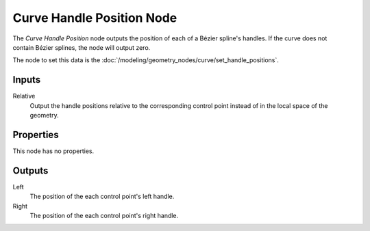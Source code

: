 .. index:: Geometry Nodes; Curve Handle Position
.. _bpy.types.GeometryNodeInputCurveHandlePositions:

**************************
Curve Handle Position Node
**************************

.. figure:: /images/modeling_geometry-nodes_curve_curve-handle-positions_node.png
   :align: right
   :alt: Curve Handle Position node.

The *Curve Handle Position* node outputs the position of each of a Bézier spline's handles.
If the curve does not contain Bézier splines, the node will output zero.

The node to set this data is the :doc:`/modeling/geometry_nodes/curve/set_handle_positions`.


Inputs
======

Relative
   Output the handle positions relative to the corresponding control point
   instead of in the local space of the geometry.

Properties
==========

This node has no properties.


Outputs
=======

Left
   The position of the each control point's left handle.

Right
   The position of the each control point's right handle.
